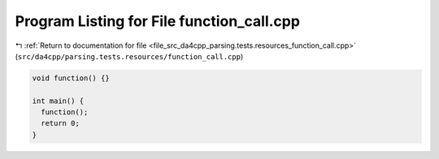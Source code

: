 
.. _program_listing_file_src_da4cpp_parsing.tests.resources_function_call.cpp:

Program Listing for File function_call.cpp
==========================================

|exhale_lsh| :ref:`Return to documentation for file <file_src_da4cpp_parsing.tests.resources_function_call.cpp>` (``src/da4cpp/parsing.tests.resources/function_call.cpp``)

.. |exhale_lsh| unicode:: U+021B0 .. UPWARDS ARROW WITH TIP LEFTWARDS

.. code-block:: cpp

   void function() {}
   
   int main() {
     function();
     return 0;
   }
